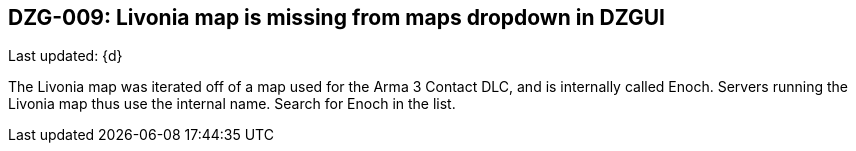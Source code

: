 [[DZG-009,DZG-009]]
== DZG-009: Livonia map is missing from maps dropdown in DZGUI
Last updated: {d}

The Livonia map was iterated off of a map used for the Arma 3 Contact DLC, and is internally called Enoch. Servers running the Livonia map thus use the internal name. Search for Enoch in the list.
